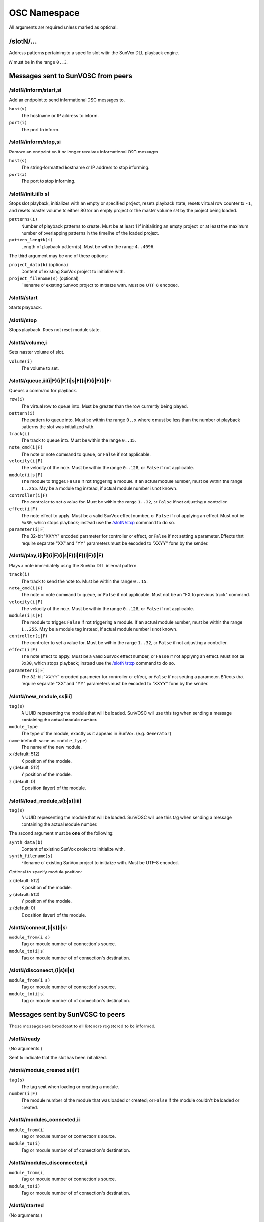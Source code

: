=============
OSC Namespace
=============


All arguments are required unless marked as optional.


/slotN/...
==========

Address patterns pertaining to a specific slot witin the SunVox DLL
playback engine.

*N* must be in the range ``0..3``.


Messages sent to SunVOSC from peers
===================================


/slotN/inform/start,si
----------------------

Add an endpoint to send informational OSC messages to.

``host(s)``
    The hostname or IP address to inform.

``port(i)``
    The port to inform.


/slotN/inform/stop,si
---------------------

Remove an endpoint so it no longer receives informational OSC messages.

``host(s)``
    The string-formatted hostname or IP address to stop informing.

``port(i)``
    The port to stop informing.


/slotN/init,ii[b|s]
-------------------

Stops slot playback, initializes with an empty or specified project,
resets playback state, resets virtual row counter to ``-1``, and
resets master volume to either 80 for an empty project or the master
volume set by the project being loaded.

``patterns(i)``
    Number of playback patterns to create. Must be at least 1 if initializing
    an empty project, or at least the maximum number of overlapping patterns
    in the timeline of the loaded project.

``pattern_length(i)``
    Length of playback pattern(s). Must be within the range ``4..4096``.

The third argument may be one of these options:

``project_data(b)`` (optional)
    Content of existing SunVox project to initialize with.

``project_filename(s)`` (optional)
    Filename of existing SunVox project to initialize with.
    Must be UTF-8 encoded.


/slotN/start
------------

Starts playback.


/slotN/stop
-----------

Stops playback. Does not reset module state.


/slotN/volume,i
---------------

Sets master volume of slot.

``volume(i)``
    The volume to set.


/slotN/queue,iii(i|F)(i|F)(i|s|F)(i|F)(i|F)(i|F)
------------------------------------------------

Queues a command for playback.

``row(i)``
    The virtual row to queue into. Must be greater than the row currently
    being played.

``pattern(i)``
    The pattern to queue into. Must be within the range ``0..x`` where *x*
    must be less than the number of playback patterns the slot was
    initialized with.

``track(i)``
    The track to queue into. Must be within the range ``0..15``.

``note_cmd(i|F)``
    The note or note command to queue, or ``False`` if not applicable.

``velocity(i|F)``
    The velocity of the note. Must be within the range ``0..128``,
    or ``False`` if not applicable.

``module(i|s|F)``
    The module to trigger. ``False`` if not triggering a module.
    If an actual module number, must be within the range ``1..255``.
    May be a module tag instead, if actual module number is not known.

``controller(i|F)``
    The controller to set a value for. Must be within the range ``1..32``,
    or ``False`` if not adjusting a controller.

``effect(i|F)``
    The note effect to apply. Must be a valid SunVox effect number,
    or ``False`` if not applying an effect. Must not be ``0x30``, which
    stops playback; instead use the `/slotN/stop`_ command to do so.

``parameter(i|F)``
    The 32-bit "XXYY" encoded parameter for controller or effect,
    or ``False`` if not setting a parameter. Effects that require
    separate "XX" and "YY" parameters must be encoded to "XXYY" form
    by the sender.


/slotN/play,i(i|F)(i|F)(i|s|F)(i|F)(i|F)(i|F)
---------------------------------------------

Plays a note immediately using the SunVox DLL internal pattern.

``track(i)``
    The track to send the note to. Must be within the range ``0..15``.

``note_cmd(i|F)``
    The note or note command to queue, or ``False`` if not applicable.
    Must not be an "FX to previous track" command.

``velocity(i|F)``
    The velocity of the note. Must be within the range ``0..128``,
    or ``False`` if not applicable.

``module(i|s|F)``
    The module to trigger. ``False`` if not triggering a module.
    If an actual module number, must be within the range ``1..255``.
    May be a module tag instead, if actual module number is not known.

``controller(i|F)``
    The controller to set a value for. Must be within the range ``1..32``,
    or ``False`` if not adjusting a controller.

``effect(i|F)``
    The note effect to apply. Must be a valid SunVox effect number,
    or ``False`` if not applying an effect. Must not be ``0x30``, which
    stops playback; instead use the `/slotN/stop`_ command to do so.

``parameter(i|F)``
    The 32-bit "XXYY" encoded parameter for controller or effect,
    or ``False`` if not setting a parameter. Effects that require
    separate "XX" and "YY" parameters must be encoded to "XXYY" form
    by the sender.


/slotN/new_module,ss[iii]
-------------------------

``tag(s)``
    A UUID representing the module that will be loaded.
    SunVOSC will use this tag when sending a message containing
    the actual module number.

``module_type``
    The type of the module, exactly as it appears in SunVox.
    (e.g. ``Generator``)

``name`` (default: same as ``module_type``)
    The name of the new module.

``x`` (default: 512)
    X position of the module.

``y`` (default: 512)
    Y position of the module.

``z`` (default: 0)
    Z position (layer) of the module.


/slotN/load_module,s(b|s)[iii]
------------------------------

``tag(s)``
    A UUID representing the module that will be loaded.
    SunVOSC will use this tag when sending a message containing
    the actual module number.

The second argument must be **one** of the following:

``synth_data(b)``
    Content of existing SunVox project to initialize with.

``synth_filename(s)``
    Filename of existing SunVox project to initialize with.
    Must be UTF-8 encoded.

Optional to specify module position:

``x`` (default: 512)
    X position of the module.

``y`` (default: 512)
    Y position of the module.

``z`` (default: 0)
    Z position (layer) of the module.


/slotN/connect,(i|s)(i|s)
-------------------------

``module_from(i|s)``
    Tag or module number of connection's source.

``module_to(i|s)``
    Tag or module number of of connection's destination.


/slotN/disconnect,(i|s)(i|s)
----------------------------

``module_from(i|s)``
    Tag or module number of connection's source.

``module_to(i|s)``
    Tag or module number of of connection's destination.


Messages sent by SunVOSC to peers
=================================

These messages are broadcast to all listeners registered to be informed.


/slotN/ready
------------

(No arguments.)

Sent to indicate that the slot has been initialized.


/slotN/module_created,s(i|F)
----------------------------

``tag(s)``
    The tag sent when loading or creating a module.

``number(i|F)``
    The module number of the module that was loaded or created;
    or ``False`` if the module couldn't be loaded or created.


/slotN/modules_connected,ii
---------------------------

``module_from(i)``
    Tag or module number of connection's source.

``module_to(i)``
    Tag or module number of of connection's destination.


/slotN/modules_disconnected,ii
------------------------------

``module_from(i)``
    Tag or module number of connection's source.

``module_to(i)``
    Tag or module number of of connection's destination.


/slotN/started
--------------

(No arguments.)


/slotN/stopped
--------------

(No arguments.)


/slotN/played,(i|F)(i|F)
------------------------

``row(i|F)``
    The virtual row that began playback;
    ``False``if playback hasn't started.

``frame(i|F)``
    The audio frame number where the row began, relative to the beginning of
    slot playback; ``False``if playback hasn't started.

This is sent once to each listener registered using `/slotN/inform/start,si`_
immediately after SunVOSC detects that a new row is being played by
SunVox DLL.

This is also sent to a new listener immediately after it's registered
to be informed.
